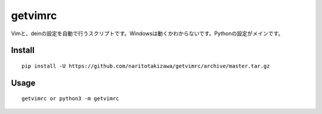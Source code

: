 ========
getvimrc
========


Vimと、deinの設定を自動で行うスクリプトです。Windowsは動くかわからないです。Pythonの設定がメインです。


Install
=======
::

    pip install -U https://github.com/naritotakizawa/getvimrc/archive/master.tar.gz


Usage
=====
::

    getvimrc or python3 -m getvimrc
